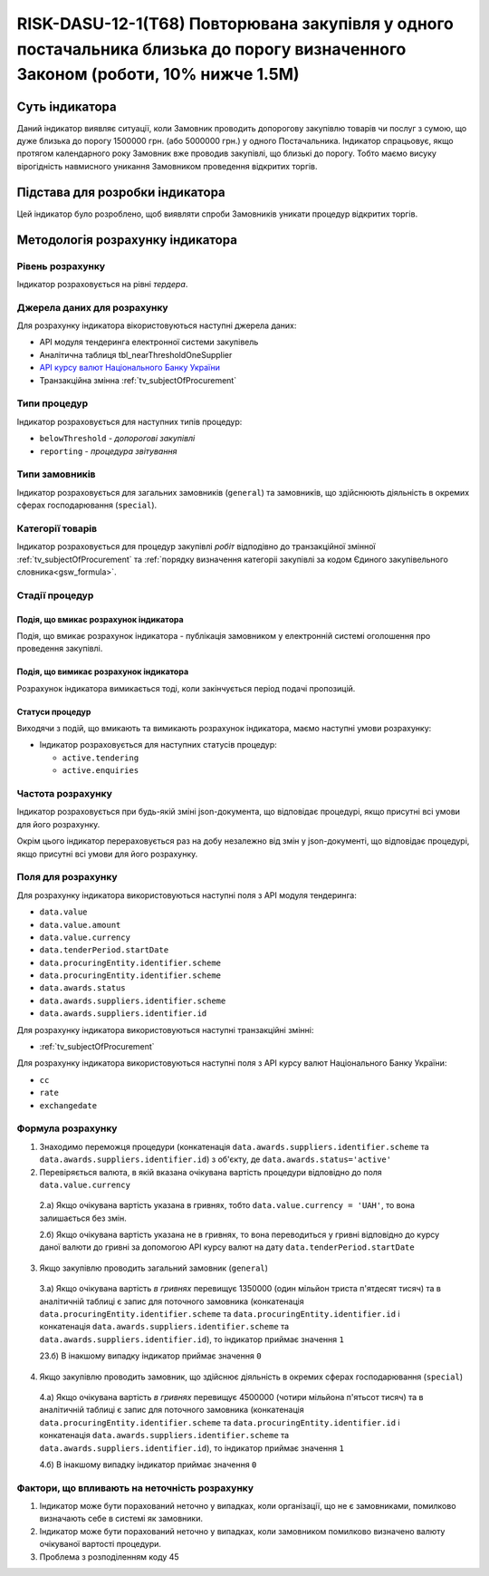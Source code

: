 ﻿################################################################################################################################
RISK-DASU-12-1(T68) Повторювана закупівля у одного постачальника близька до порогу визначенного Законом (роботи, 10% нижче 1.5М)
################################################################################################################################

***************
Суть індикатора
***************

Даний індикатор виявляє ситуації, коли Замовник проводить допорогову закупівлю товарів чи послуг з сумою, що дуже близька до порогу 1500000 грн. (або 5000000 грн.) у одного Постачальника. Індикатор спрацьовує, якщо протягом календарного року Замовник вже проводив закупівлі, що близькі до порогу. Тобто маємо висуку вірогідність навмисного уникання Замовником проведення відкритих торгів. 

********************************
Підстава для розробки індикатора
********************************

Цей індикатор було розроблено, щоб виявляти спроби Замовників уникати процедур відкритих торгів.

*********************************
Методологія розрахунку індикатора
*********************************

Рівень розрахунку
=================
Індикатор розраховується на рівні *тердера*.

Джерела даних для розрахунку
============================

Для розрахунку індикатора вікористовуються наступні джерела даних:

- API модуля тендеринга електронної системи закупівель

- Аналітична таблиця tbl_nearThresholdOneSupplier

- `API курсу валют Національного Банку України <https://bank.gov.ua/control/uk/publish/article?art_id=38441973#exchange>`_

- Транзакційна змінна :ref:`tv_subjectOfProcurement`

Типи процедур
=============

Індикатор розраховується для наступних типів процедур:

- ``belowThreshold`` - *допорогові закупівлі*

- ``reporting`` - *процедура звітування*

Типи замовників
===============

Індикатор розраховується для загальних замовників (``general``) та замовників, що здійснюють діяльність в окремих сферах господарювання (``special``).


Категорії товарів
=================

Індикатор розраховується для процедур закупівлі *робіт* відподівно до транзакційної змінної :ref:`tv_subjectOfProcurement` та :ref:`порядку визначення категоріі закупівлі за кодом Єдиного закупівельного словника<gsw_formula>`.


Стадії процедур
===============

Подія, що вмикає розрахунок індикатора
--------------------------------------
Подія, що вмикає розрахунок індикатора - публікація замовником у електронній системі оголошення про проведення закупівлі.


Подія, що вимикає розрахунок індикатора
---------------------------------------
Розрахунок індикатора вимикається тоді, коли закінчується період подачі пропозицій.


Статуси процедур
----------------

Виходячи з подій, що вмикають та вимикають розрахунок індикатора, маємо наступні умови розрахунку:

- Індикатор розраховується для наступних статусів процедур:

  - ``active.tendering``
  - ``active.enquiries``

Частота розрахунку
==================

Індикатор розраховується при будь-якій зміні json-документа, що відповідає процедурі, якщо присутні всі умови для його розрахунку.

Окрім цього індикатор перераховується раз на добу незалежно від змін у json-документі, що відповідає процедурі, якщо присутні всі умови для його розрахунку.

Поля для розрахунку
===================

Для розрахунку індикатора використовуються наступні поля з API модуля тендеринга:

- ``data.value``

- ``data.value.amount``

- ``data.value.currency``

- ``data.tenderPeriod.startDate``

- ``data.procuringEntity.identifier.scheme``

- ``data.procuringEntity.identifier.scheme``

- ``data.awards.status``

- ``data.awards.suppliers.identifier.scheme``

- ``data.awards.suppliers.identifier.id``



Для розрахунку індикатора використовуються наступні транзакційні змінні:

- :ref:`tv_subjectOfProcurement`

Для розрахунку індикатора використовуються наступні поля з API курсу валют Національного Банку України:

- ``cc``
- ``rate``
- ``exchangedate``

Формула розрахунку
==================

1. Знаходимо переможця процедури (конкатенація ``data.awards.suppliers.identifier.scheme`` та ``data.awards.suppliers.identifier.id``) з об'єкту, де ``data.awards.status='active'``
2. Перевіряється валюта, в якій вказана очікувана вартість процедури відповідно до поля ``data.value.currency``

  2.а) Якщо очікувана вартість указана в гривнях, тобто ``data.value.currency = 'UAH'``, то вона залишається без змін.

  2.б) Якщо очікувана вартість указана не в гривнях, то вона переводиться у гривні відповідно до курсу даної валюти до гривні за допомогою API курсу валют на дату ``data.tenderPeriod.startDate``

3. Якщо закупівлю проводить загальний замовник (``general``)

  3.а) Якщо очікувана вартість *в гривнях* перевищує 1350000 (один мільйон триста п'ятдесят тисяч) та в аналітичній таблиці є запис для поточного замовника (конкатенація ``data.procuringEntity.identifier.scheme`` та ``data.procuringEntity.identifier.id`` і конкатенація ``data.awards.suppliers.identifier.scheme`` та ``data.awards.suppliers.identifier.id``), то індикатор приймає значення ``1``

  23.б) В інакшому випадку індикатор приймає значення ``0``

4. Якщо закупівлю проводить замовник, що здійснює діяльність в окремих сферах господарювання (``special``)

  4.а) Якщо очікувана вартість *в гривнях* перевищує 4500000 (чотири мільйона п'ятьсот тисяч) та в аналітичній таблиці є запис для поточного замовника (конкатенація ``data.procuringEntity.identifier.scheme`` та ``data.procuringEntity.identifier.id`` і конкатенація ``data.awards.suppliers.identifier.scheme`` та ``data.awards.suppliers.identifier.id``), то індикатор приймає значення ``1``

  4.б) В інакшому випадку індикатор приймає значення ``0``

Фактори, що впливають на неточність розрахунку
==============================================

1. Індикатор може бути порахований неточно у випадках, коли організації, що не є замовниками, помилково визначають себе в системі як замовники.

2. Індикатор може бути порахований неточно у випадках, коли замовником помилково визначено валюту очікуваної вартості процедури.

3. Проблема з розподіленням коду 45
